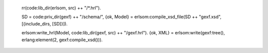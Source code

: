 
    rr(code:lib_dir(erlsom, src) ++ "/*.hrl").

    SD = code:priv_dir(gexf) ++ "/schema/",
    {ok, Model} = erlsom:compile_xsd_file(SD ++ "gexf.xsd", [{include_dirs, [SD]}]).

    erlsom:write_hrl(Model, code:lib_dir(gexf, src) ++ "/gexf.hrl").
    {ok, XML} = erlsom:write(gexf:tree(), erlang:element(2, gexf:compile_xsd())).
